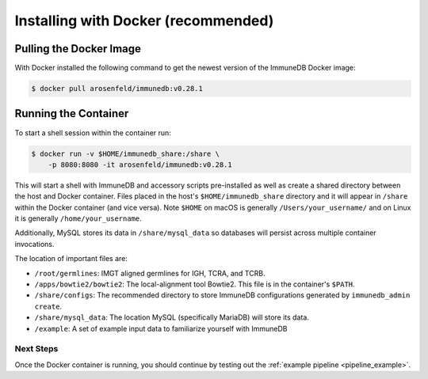 .. _docker_install:

Installing with Docker (recommended)
************************************

Pulling the Docker Image
========================
With Docker installed the following command to get the newest version of the
ImmuneDB Docker image:

.. code-block:: bash

    $ docker pull arosenfeld/immunedb:v0.28.1


.. _running-the-container:

Running the Container
=====================
To start a shell session within the container run:

.. code-block:: bash

    $ docker run -v $HOME/immunedb_share:/share \
        -p 8080:8080 -it arosenfeld/immunedb:v0.28.1

This will start a shell with ImmuneDB and accessory scripts pre-installed as
well as create a shared directory between the host and Docker container.  Files
placed in the host's ``$HOME/immunedb_share`` directory and it will appear in
``/share`` within the Docker container (and vice versa).  Note ``$HOME`` on
macOS is generally ``/Users/your_username/`` and on Linux it is generally
``/home/your_username``.

Additionally, MySQL stores its data in ``/share/mysql_data`` so databases will
persist across multiple container invocations.

The location of important files are:

- ``/root/germlines``: IMGT aligned germlines for IGH, TCRA, and TCRB.
- ``/apps/bowtie2/bowtie2``: The local-alignment tool Bowtie2.  This file is in
  the container's ``$PATH``.
- ``/share/configs``: The recommended directory to store ImmuneDB
  configurations generated by ``immunedb_admin create``.
- ``/share/mysql_data``: The location MySQL (specifically MariaDB) will store
  its data.
- ``/example``: A set of example input data to familiarize yourself with
  ImmuneDB

Next Steps
---------------------------
Once the Docker container is running, you should continue by testing out the
:ref:`example pipeline <pipeline_example>`.
